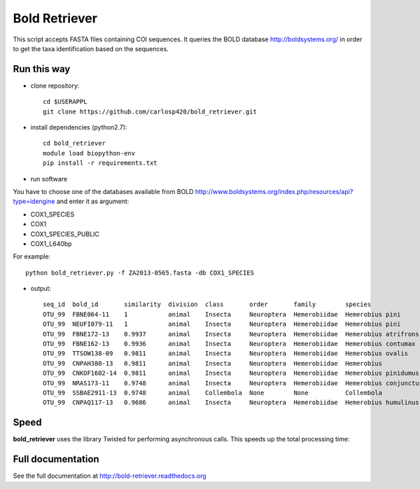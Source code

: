 ==============
Bold Retriever
==============

|Pypi index| |Build Status| |Cover alls| |Dependencies status| |Download numbers|


This script accepts FASTA files containing COI sequences. It queries the BOLD
database http://boldsystems.org/ in order to get the taxa identification
based on the sequences.
 
Run this way
------------
* clone repository::

    cd $USERAPPL
    git clone https://github.com/carlosp420/bold_retriever.git

* install dependencies (python2.7)::

    cd bold_retriever
    module load biopython-env
    pip install -r requirements.txt

* run software

You have to choose one of the databases available from BOLD
http://www.boldsystems.org/index.php/resources/api?type=idengine
and enter it as argument:

* COX1_SPECIES
* COX1
* COX1_SPECIES_PUBLIC
* COX1_L640bp

For example::

    python bold_retriever.py -f ZA2013-0565.fasta -db COX1_SPECIES

* output::

    seq_id  bold_id       similarity  division  class       order       family        species                collection_country
    OTU_99  FBNE064-11    1           animal    Insecta     Neuroptera  Hemerobiidae  Hemerobius pini        Germany
    OTU_99  NEUFI079-11   1           animal    Insecta     Neuroptera  Hemerobiidae  Hemerobius pini        Finland
    OTU_99  FBNE172-13    0.9937      animal    Insecta     Neuroptera  Hemerobiidae  Hemerobius atrifrons   Germany
    OTU_99  FBNE162-13    0.9936      animal    Insecta     Neuroptera  Hemerobiidae  Hemerobius contumax    Austria
    OTU_99  TTSOW138-09   0.9811      animal    Insecta     Neuroptera  Hemerobiidae  Hemerobius ovalis      Canada
    OTU_99  CNPAH380-13   0.9811      animal    Insecta     Neuroptera  Hemerobiidae  Hemerobius             Canada
    OTU_99  CNKOF1602-14  0.9811      animal    Insecta     Neuroptera  Hemerobiidae  Hemerobius pinidumus   Canada
    OTU_99  NRAS173-11    0.9748      animal    Insecta     Neuroptera  Hemerobiidae  Hemerobius conjunctus  Canada
    OTU_99  SSBAE2911-13  0.9748      animal    Collembola  None        None          Collembola             Canada
    OTU_99  CNPAQ117-13   0.9686      animal    Insecta     Neuroptera  Hemerobiidae  Hemerobius humulinus   Canada

Speed
-----
**bold_retriever** uses the library Twisted for performing asynchronous calls.
This speeds up the total processing time:

|benchmarks|



Full documentation
------------------
See the full documentation at http://bold-retriever.readthedocs.org

.. |Pypi index| image:: https://badge.fury.io/py/bold_retriever.svg
   :target: http://badge.fury.io/py/bold_retriever
.. |Build Status| image:: https://travis-ci.org/carlosp420/bold_retriever.png?branch=master
   :target: https://travis-ci.org/carlosp420/bold_retriever
.. |Cover alls| image:: https://img.shields.io/coveralls/carlosp420/bold_retriever.svg
   :target: https://coveralls.io/r/carlosp420/bold_retriever?branch=master
.. |Dependencies status| image:: https://gemnasium.com/carlosp420/bold_retriever.svg
   :target: https://gemnasium.com/carlosp420/bold_retriever
.. |Download numbers| image:: https://pypip.in/download/bold_retriever/badge.svg
   :target: https://crate.io/packages/bold_retriever
   :alt: Downloads
.. |benchmarks| image:: benchmarks.png
   :alt: benchmarks

